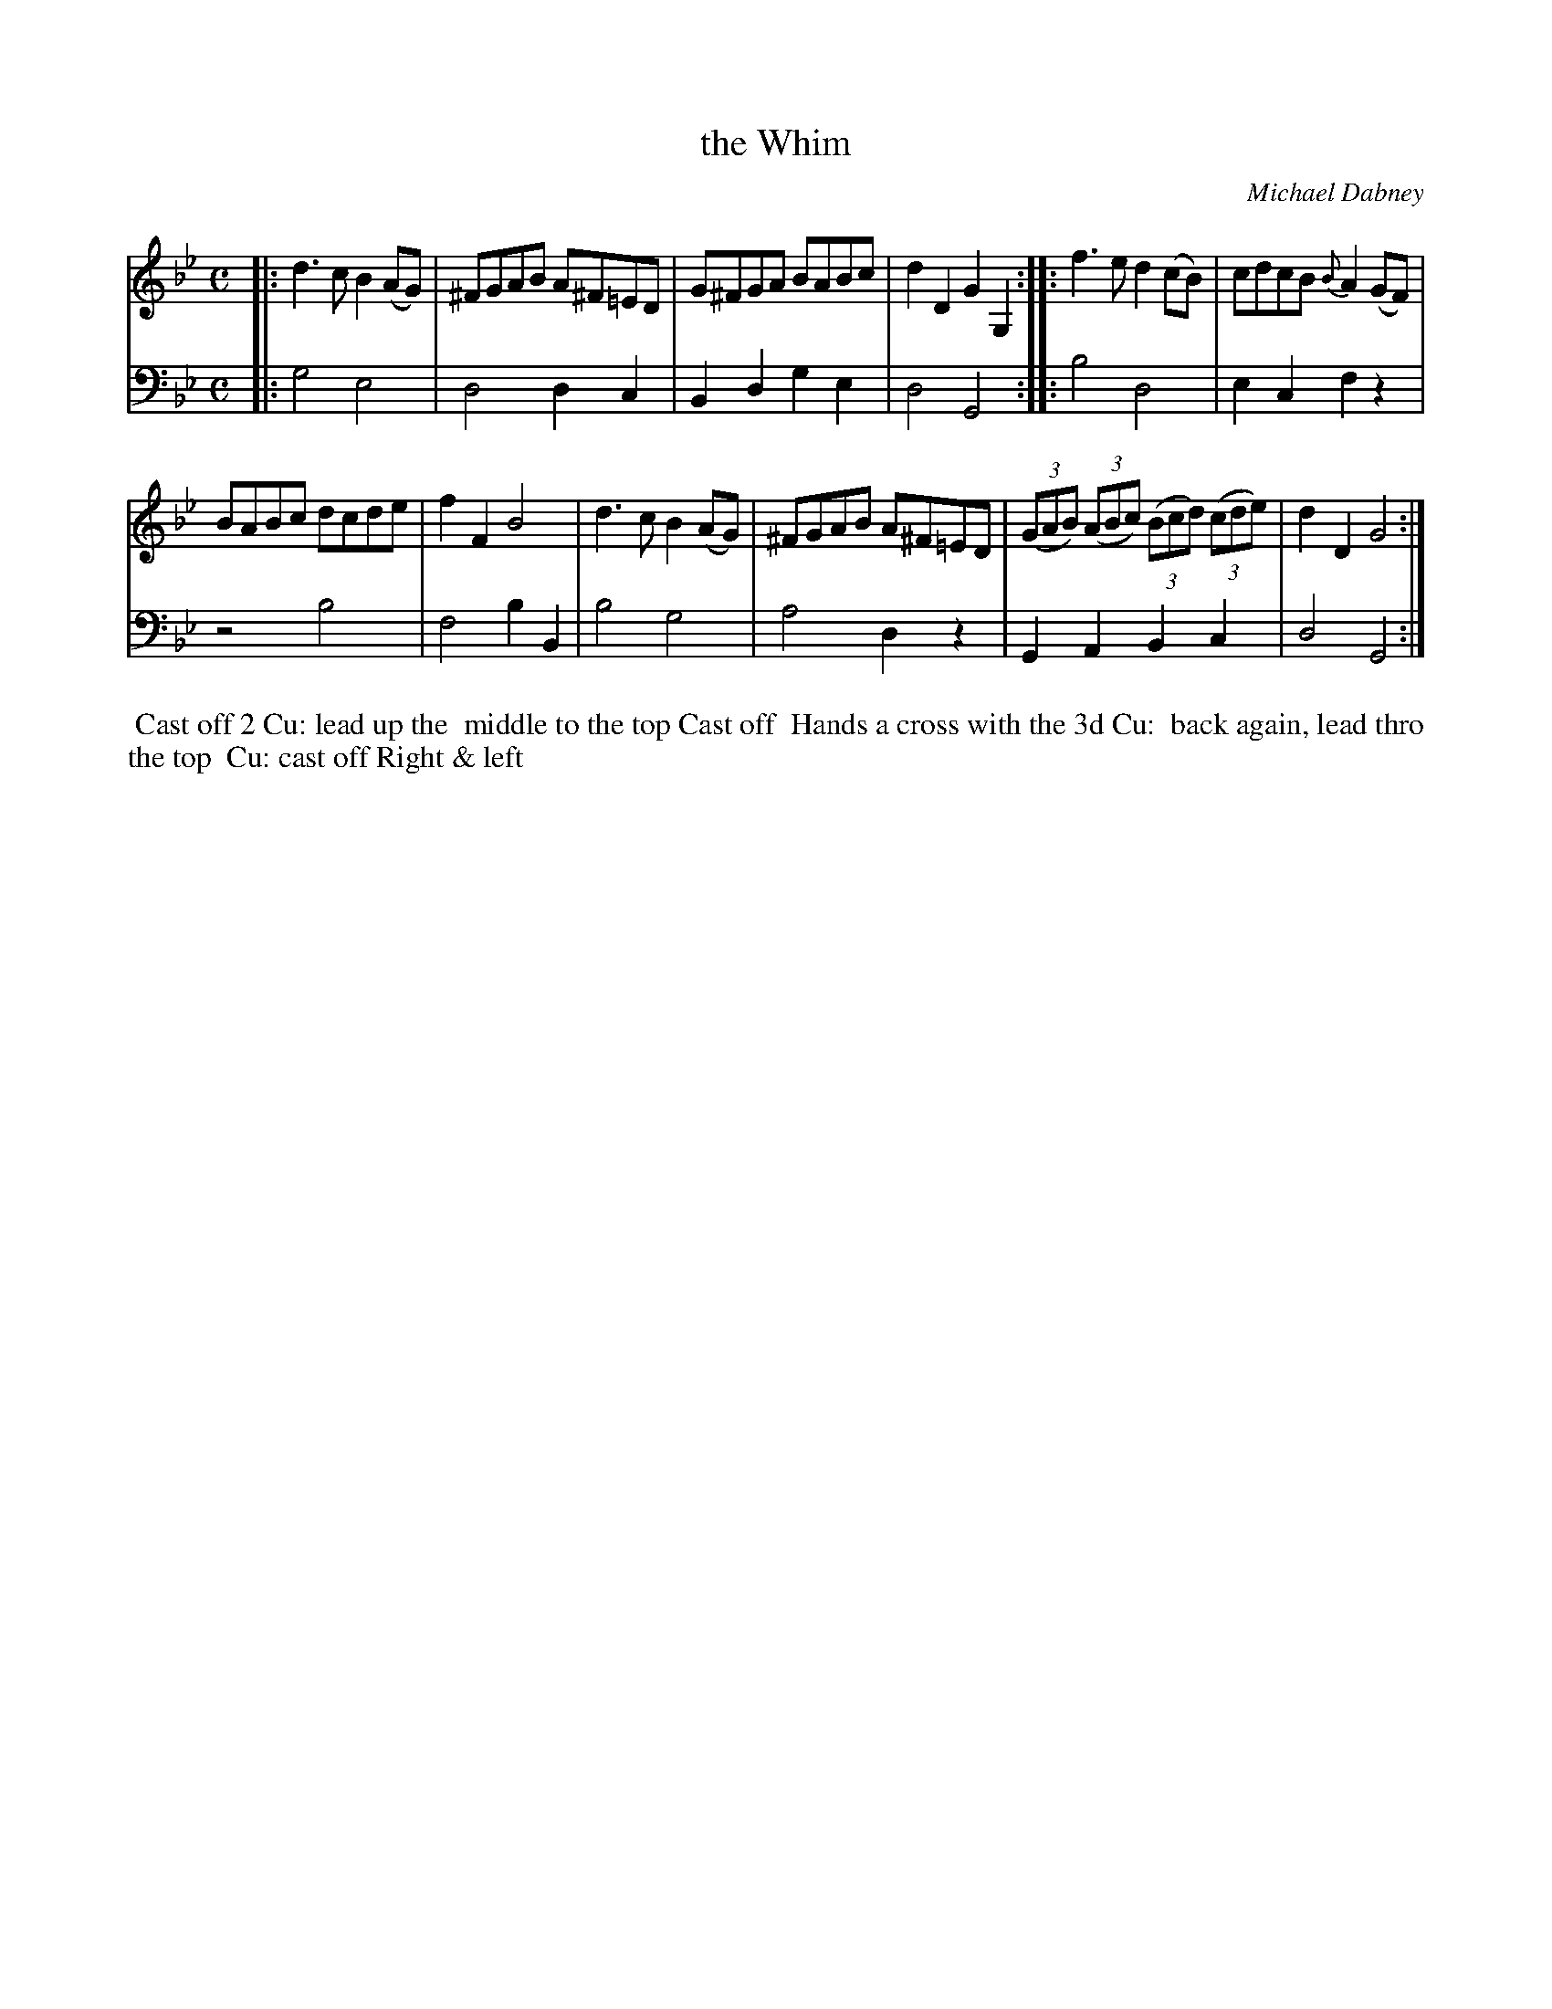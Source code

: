X: 5
T: the Whim
C: Michael Dabney
%R: reel
B: Michael Dabney "Twelve Minuets and Twelve Dances" p.9 #1
S: http://imslp.org/wiki/12_Minuets_and_12_Dances_(Dabney,_Michael)
Z: 2015 John Chambers <jc:trillian.mit.edu>
M: C
L: 1/8
K: Bb
% - - - - - - - - - - - - - - - - - - - - - - - - - - - - -
% Voice 1 produces mostly 4- or 8-bar staffs.
V: 1
|:\
d3c B2(AG) | ^FGAB A^F=ED |\
G^FGA BABc | d2D2 G2G,2 ::\
f3e d2(cB) | cdcB {B}A2(GF) |
BABc dcde | f2F2 B4 |\
d3c B2(AG) | ^FGAB A^F=ED |\
(3(GAB) (3(ABc) (3(Bcd) (3(cde) | d2D2 G4 :|
% - - - - - - - - - - - - - - - - - - - - - - - - - - - - -
% Voice 2 preserves the staff breaks in the book.
V: 2 clef=bass middle=d
|:\
g4 e4 | d4 d2c2 | B2d2 g2e2 | d4 G4 ::\
b4 d4 | e2c2 f2z2 | z4 b4 | f4 b2B2 |
b4 g4 | a4 d2z2 | G2A2 B2c2 | d4 G4 :|
% - - - - - - - - - - Dance description - - - - - - - - - -
%%begintext align
%%  Cast off 2 Cu: lead up the
%% middle to the top Cast off
%% Hands a cross with the 3d Cu:
%% back again, lead thro the top
%% Cu: cast off Right & left
%%endtext
